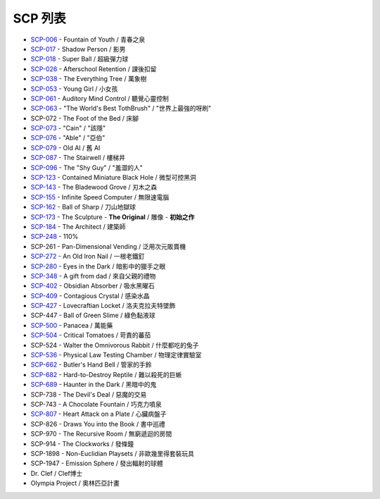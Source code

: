 ========
SCP 列表
========

* `SCP-006 <scp-006.rst>`_ - Fountain of Youth / 青春之泉
* `SCP-017 <scp-017.rst>`_ - Shadow Person / 影男
* `SCP-018 <scp-018.rst>`_ - Super Ball / 超級彈力球
* `SCP-026 <scp-026.rst>`_ - Afterschool Retention / 課後扣留
* `SCP-038 <scp-038.rst>`_ - The Everything Tree / 萬象樹
* `SCP-053 <scp-053.rst>`_ - Young Girl / 小女孩
* `SCP-061 <scp-061.rst>`_ - Auditory Mind Control / 聽覺心靈控制
* `SCP-063 <scp-063.rst>`_ - "The World's Best TothBrush" / "世界上最強的呀刷"
* SCP-072 - The Foot of the Bed / 床腳
* `SCP-073 <scp-073.rst>`_ - "Cain" / "該隱"
* `SCP-076 <scp-076.rst>`_ - "Able" / "亞伯"
* `SCP-079 <scp-079.rst>`_ - Old AI / 舊 AI
* `SCP-087 <scp-087.rst>`_ - The Stairwell / 樓梯井
* `SCP-096 <scp-096.rst>`_ - The "Shy Guy" / "羞澀的人"
* `SCP-123 <scp-123.rst>`_ - Contained Miniature Black Hole / 微型可控黑洞
* `SCP-143 <scp-143.rst>`_ - The Bladewood Grove / 刃木之森
* `SCP-155 <scp-155.rst>`_ - Infinite Speed Computer / 無限速電腦
* `SCP-162 <scp-162.rst>`_ - Ball of Sharp / 刀山地獄球
* `SCP-173 <scp-173.rst>`_ - The Sculpture - **The Original** / 雕像 - **初始之作**
* `SCP-184 <scp-184.rst>`_ - The Architect / 建築師
* `SCP-248 <scp-248.rst>`_ - 110%
* SCP-261 - Pan-Dimensional Vending / 泛用次元販賣機
* `SCP-272 <scp-272.rst>`_ - An Old Iron Nail / 一根老鐵釘
* `SCP-280 <scp-280.rst>`_ - Eyes in the Dark / 暗影中的獵手之眼
* `SCP-348 <scp-348.rst>`_ - A gift from dad / 來自父親的禮物
* `SCP-402 <scp-402.rst>`_ - Obsidian Absorber / 吸水黑曜石
* `SCP-409 <scp-409.rst>`_ - Contagious Crystal / 感染水晶
* `SCP-427 <scp-427.rst>`_ - Lovecraftian Locket / 洛夫克拉夫特墜飾
* SCP-447 - Ball of Green Slime / 綠色黏液球
* `SCP-500 <scp-500.rst>`_ - Panacea / 萬能藥
* `SCP-504 <scp-504.rst>`_ - Critical Tomatoes / 苛責的蕃茄
* SCP-524 - Walter the Omnivorous Rabbit / 什麼都吃的兔子
* `SCP-536 <scp-536.rst>`_ - Physical Law Testing Chamber / 物理定律實驗室
* `SCP-662 <scp-662.rst>`_ - Butler's Hand Bell / 管家的手鈴
* `SCP-682 <scp-682.rst>`_ - Hard-to-Destroy Reptile / 難以殺死的巨蜥
* `SCP-689 <scp-689.rst>`_ - Haunter in the Dark / 黑暗中的鬼
* SCP-738 - The Devil's Deal / 惡魔的交易
* SCP-743 - A Chocolate Fountain / 巧克力噴泉
* `SCP-807 <scp-807.rst>`_ - Heart Attack on a Plate / 心臟病盤子
* SCP-826 - Draws You into the Book / 書中巡禮
* SCP-970 - The Recursive Room / 無窮遞迴的房間
* SCP-914 - The Clockworks / 發條鐘
* SCP-1898 - Non-Euclidian Playsets / 非歐幾里得套裝玩具
* SCP-1947 - Emission Sphere / 發出輻射的球體

* Dr. Clef / Clef博士
* Olympia Project / 奧林匹亞計畫

